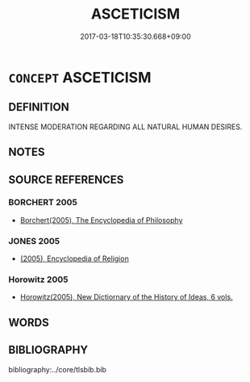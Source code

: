 # -*- mode: mandoku-tls-view -*-
#+TITLE: ASCETICISM
#+DATE: 2017-03-18T10:35:30.668+09:00        
#+STARTUP: content
* =CONCEPT= ASCETICISM
:PROPERTIES:
:CUSTOM_ID: uuid-2d3125fa-2ef7-4128-b88f-75ccd7dfea5d
:END:
** DEFINITION

INTENSE MODERATION REGARDING ALL NATURAL HUMAN DESIRES.

** NOTES

** SOURCE REFERENCES
*** BORCHERT 2005
 - [[cite:BORCHERT-2005][Borchert(2005), The Encyclopedia of Philosophy]]
*** JONES 2005
 - [[cite:JONES-2005][(2005), Encyclopedia of Religion]]
*** Horowitz 2005
 - [[cite:HOROWITZ-2005][Horowitz(2005), New Dictiornary of the History of Ideas, 6 vols.]]
** WORDS
   :PROPERTIES:
   :VISIBILITY: children
   :END:
** BIBLIOGRAPHY
bibliography:../core/tlsbib.bib
